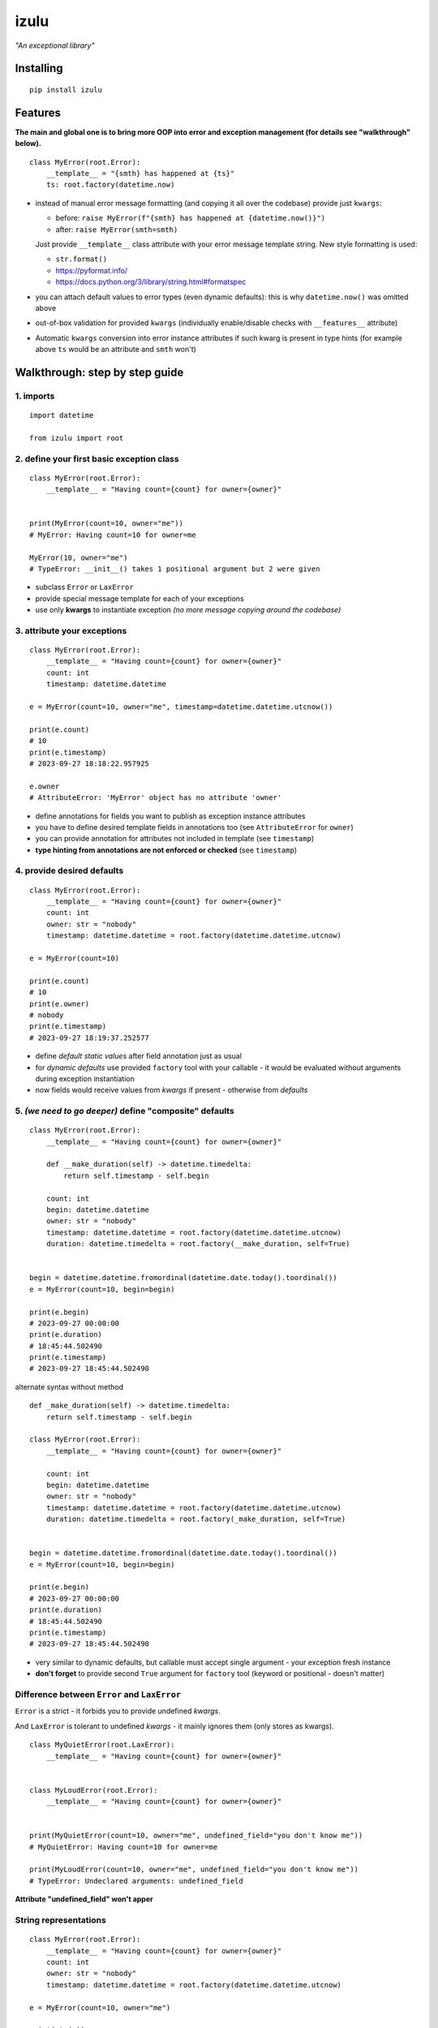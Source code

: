 izulu
=====

*"An exceptional library"*


Installing
----------

::

   pip install izulu


Features
--------

**The main and global one is to bring more OOP into error and exception
management (for details see "walkthrough" below).**

::

    class MyError(root.Error):
        __template__ = "{smth} has happened at {ts}"
        ts: root.factory(datetime.now)


* instead of manual error message formatting (and copying it all over
  the codebase) provide just ``kwargs``:

  - before: ``raise MyError(f"{smth} has happened at {datetime.now()}")``
  - after: ``raise MyError(smth=smth)``

  Just provide ``__template__`` class attribute with your error message
  template string. New style formatting is used:

  - ``str.format()``
  - https://pyformat.info/
  - https://docs.python.org/3/library/string.html#formatspec

* you can attach default values to error types (even dynamic defaults):
  this is why ``datetime.now()`` was omitted above

* out-of-box validation for provided ``kwargs``
  (individually enable/disable checks with ``__features__`` attribute)

* Automatic ``kwargs`` conversion into error instance attributes
  if such kwarg is present in type hints
  (for example above ``ts`` would be an attribute and ``smth`` won't)


Walkthrough: step by step guide
-------------------------------

1. imports
^^^^^^^^^^^^^

::

   import datetime

   from izulu import root


2. define your first basic exception class
^^^^^^^^^^^^^^^^^^^^^^^^^^^^^^^^^^^^^^^^^^

::

   class MyError(root.Error):
       __template__ = "Having count={count} for owner={owner}"


   print(MyError(count=10, owner="me"))
   # MyError: Having count=10 for owner=me

   MyError(10, owner="me")
   # TypeError: __init__() takes 1 positional argument but 2 were given


* subclass ``Error`` or ``LaxError``
* provide special message template for each of your exceptions
* use only **kwargs** to instantiate exception
  *(no more message copying around the codebase)*


3. attribute your exceptions
^^^^^^^^^^^^^^^^^^^^^^^^^^^^

::

   class MyError(root.Error):
       __template__ = "Having count={count} for owner={owner}"
       count: int
       timestamp: datetime.datetime

   e = MyError(count=10, owner="me", timestamp=datetime.datetime.utcnow())

   print(e.count)
   # 10
   print(e.timestamp)
   # 2023-09-27 18:18:22.957925

   e.owner
   # AttributeError: 'MyError' object has no attribute 'owner'


* define annotations for fields you want to publish as exception instance attributes
* you have to define desired template fields in annotations too
  (see ``AttributeError`` for ``owner``)
* you can provide annotation for attributes not included in template (see ``timestamp``)
* **type hinting from annotations are not enforced or checked** (see ``timestamp``)


4. provide desired defaults
^^^^^^^^^^^^^^^^^^^^^^^^^^^

::

   class MyError(root.Error):
       __template__ = "Having count={count} for owner={owner}"
       count: int
       owner: str = "nobody"
       timestamp: datetime.datetime = root.factory(datetime.datetime.utcnow)

   e = MyError(count=10)

   print(e.count)
   # 10
   print(e.owner)
   # nobody
   print(e.timestamp)
   # 2023-09-27 18:19:37.252577


* define *default static values* after field annotation just as usual
* for *dynamic defaults* use provided ``factory`` tool with your callable - it would be
  evaluated without arguments during exception instantiation
* now fields would receive values from *kwargs* if present - otherwise from *defaults*


5. *(we need to go deeper)* define "composite" defaults
^^^^^^^^^^^^^^^^^^^^^^^^^^^^^^^^^^^^^^^^^^^^^^^^^^^^^^^

::

   class MyError(root.Error):
       __template__ = "Having count={count} for owner={owner}"

       def __make_duration(self) -> datetime.timedelta:
           return self.timestamp - self.begin

       count: int
       begin: datetime.datetime
       owner: str = "nobody"
       timestamp: datetime.datetime = root.factory(datetime.datetime.utcnow)
       duration: datetime.timedelta = root.factory(__make_duration, self=True)


   begin = datetime.datetime.fromordinal(datetime.date.today().toordinal())
   e = MyError(count=10, begin=begin)

   print(e.begin)
   # 2023-09-27 00:00:00
   print(e.duration)
   # 18:45:44.502490
   print(e.timestamp)
   # 2023-09-27 18:45:44.502490


alternate syntax without method

::

   def _make_duration(self) -> datetime.timedelta:
       return self.timestamp - self.begin

   class MyError(root.Error):
       __template__ = "Having count={count} for owner={owner}"

       count: int
       begin: datetime.datetime
       owner: str = "nobody"
       timestamp: datetime.datetime = root.factory(datetime.datetime.utcnow)
       duration: datetime.timedelta = root.factory(_make_duration, self=True)


   begin = datetime.datetime.fromordinal(datetime.date.today().toordinal())
   e = MyError(count=10, begin=begin)

   print(e.begin)
   # 2023-09-27 00:00:00
   print(e.duration)
   # 18:45:44.502490
   print(e.timestamp)
   # 2023-09-27 18:45:44.502490


* very similar to dynamic defaults, but callable must accept single
  argument - your exception fresh instance
* **don't forget** to provide second ``True`` argument for ``factory`` tool
  (keyword or positional - doesn't matter)


Difference between ``Error`` and ``LaxError``
^^^^^^^^^^^^^^^^^^^^^^^^^^^^^^^^^^^^^^^^^^^^^

``Error`` is a strict - it forbids you to provide undefined *kwargs*.

And ``LaxError`` is tolerant to undefined *kwargs* - it mainly ignores them
(only stores as kwargs).


::

   class MyQuietError(root.LaxError):
       __template__ = "Having count={count} for owner={owner}"


   class MyLoudError(root.Error):
       __template__ = "Having count={count} for owner={owner}"


   print(MyQuietError(count=10, owner="me", undefined_field="you don't know me"))
   # MyQuietError: Having count=10 for owner=me

   print(MyLoudError(count=10, owner="me", undefined_field="you don't know me"))
   # TypeError: Undeclared arguments: undefined_field


**Attribute "undefined_field" won't apper**


String representations
^^^^^^^^^^^^^^^^^^^^^^

::

   class MyError(root.Error):
       __template__ = "Having count={count} for owner={owner}"
       count: int
       owner: str = "nobody"
       timestamp: datetime.datetime = root.factory(datetime.datetime.utcnow)

   e = MyError(count=10, owner="me")

   print(str(e))
   # MyError: Having count=10 for owner=me
   print(repr(e))
   # MyError(count=10, owner='me', timestamp=datetime.datetime(2023, 9, 27, 18, 58, 0, 340218))


* there are different results for ``str`` and ``repr``
* ``str`` is for humans and nice clear look
* and ``repr`` could allow you to reconstruct the same exception instance
  (if data provided into *kwargs* supports ``repr`` the same way)


Reconstruct exception from ``repr``:

::

   e2 = eval(repr(e))
   print(repr(e))
   # MyError(count=10, owner='me', timestamp=datetime.datetime(2023, 9, 27, 18, 58, 0, 340218))
   print(repr(e2))
   # MyError(count=10, owner='me', timestamp=datetime.datetime(2023, 9, 27, 18, 58, 0, 340218))


Other ``Error`` API
^^^^^^^^^^^^^^^^^^^

::

   ### flag (differs for Error/LaxError)
   e.is_strict()
   # True

   ### getters
   e.get_message()
   # 'Having count=42 for owner=somebody'
   e.get_kwargs()
   # {'count': 42, 'owner': 'somebody', 'timestamp': datetime.datetime(2023, 9, 17, 19, 50, 31, 7578)}


For developers
--------------

Running tests
^^^^^^^^^^^^^

::

   tox


Contributing
------------

Contact me through `Issues <https://gitlab.com/pyctrl/izulu/-/issues>`__.


Versioning
----------

We use `SemVer <http://semver.org/>`__ for versioning. For the versions
available, see the `tags on this
repository <https://gitlab.com/pyctrl/izulu/-/tags>`__.


Authors
-------

-  **Dima Burmistrov** - *Initial work* -
   `pyctrl <https://gitlab.com/pyctrl/>`__

*Special thanks to* `Eugene Frolov <https://github.com/phantomii/>`__ *for inspiration.*


License
-------

This project is licensed under the MIT/X11 License - see the
`LICENSE <https://gitlab.com/pyctrl/izulu/-/blob/main/LICENSE>`__ file for details
